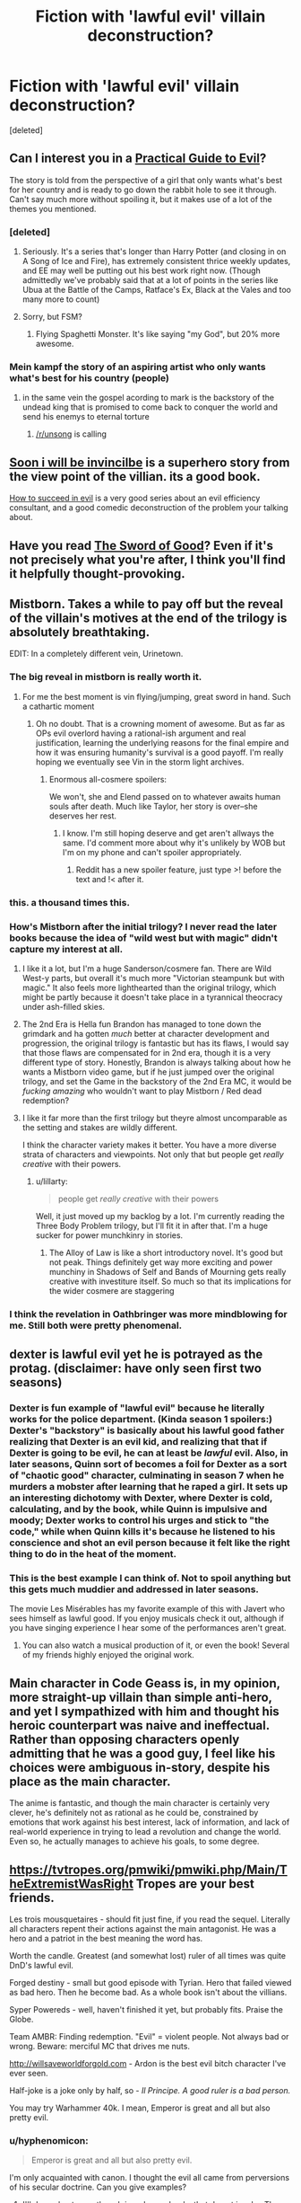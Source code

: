 #+TITLE: Fiction with 'lawful evil' villain deconstruction?

* Fiction with 'lawful evil' villain deconstruction?
:PROPERTIES:
:Score: 22
:DateUnix: 1555795066.0
:DateShort: 2019-Apr-21
:END:
[deleted]


** Can I interest you in a [[https://practicalguidetoevil.wordpress.com/][Practical Guide to Evil]]?

The story is told from the perspective of a girl that only wants what's best for her country and is ready to go down the rabbit hole to see it through. Can't say much more without spoiling it, but it makes use of a lot of the themes you mentioned.
:PROPERTIES:
:Author: Allian42
:Score: 25
:DateUnix: 1555818576.0
:DateShort: 2019-Apr-21
:END:

*** [deleted]
:PROPERTIES:
:Score: 14
:DateUnix: 1555857253.0
:DateShort: 2019-Apr-21
:END:

**** Seriously. It's a series that's longer than Harry Potter (and closing in on A Song of Ice and Fire), has extremely consistent thrice weekly updates, and EE may well be putting out his best work right now. (Though admittedly we've probably said that at a lot of points in the series like Ubua at the Battle of the Camps, Ratface's Ex, Black at the Vales and too many more to count)
:PROPERTIES:
:Author: ATRDCI
:Score: 10
:DateUnix: 1555865130.0
:DateShort: 2019-Apr-21
:END:


**** Sorry, but FSM?
:PROPERTIES:
:Author: Brokndremes
:Score: 3
:DateUnix: 1555903467.0
:DateShort: 2019-Apr-22
:END:

***** Flying Spaghetti Monster. It's like saying "my God", but 20% more awesome.
:PROPERTIES:
:Author: C_Densem
:Score: 1
:DateUnix: 1555906301.0
:DateShort: 2019-Apr-22
:END:


*** Mein kampf the story of an aspiring artist who only wants what's best for his country (people)
:PROPERTIES:
:Author: RMcD94
:Score: 5
:DateUnix: 1555894938.0
:DateShort: 2019-Apr-22
:END:

**** in the same vein the gospel acording to mark is the backstory of the undead king that is promised to come back to conquer the world and send his enemys to eternal torture
:PROPERTIES:
:Author: panchoadrenalina
:Score: 15
:DateUnix: 1555901213.0
:DateShort: 2019-Apr-22
:END:

***** [[/r/unsong]] is calling
:PROPERTIES:
:Author: LazarusRises
:Score: 3
:DateUnix: 1555947026.0
:DateShort: 2019-Apr-22
:END:


** [[https://en.wikipedia.org/wiki/Soon_I_Will_Be_Invincible][Soon i will be invincilbe]] is a superhero story from the view point of the villian. its a good book.

[[https://tvtropes.org/pmwiki/pmwiki.php/Literature/HowToSucceedInEvil][How to succeed in evil]] is a very good series about an evil efficiency consultant, and a good comedic deconstruction of the problem your talking about.
:PROPERTIES:
:Author: Teulisch
:Score: 12
:DateUnix: 1555796163.0
:DateShort: 2019-Apr-21
:END:


** Have you read [[http://yudkowsky.net/other/fiction/the-sword-of-good][The Sword of Good]]? Even if it's not precisely what you're after, I think you'll find it helpfully thought-provoking.
:PROPERTIES:
:Author: thrawnca
:Score: 10
:DateUnix: 1555836095.0
:DateShort: 2019-Apr-21
:END:


** Mistborn. Takes a while to pay off but the reveal of the villain's motives at the end of the trilogy is absolutely breathtaking.

EDIT: In a completely different vein, Urinetown.
:PROPERTIES:
:Author: LazarusRises
:Score: 15
:DateUnix: 1555819357.0
:DateShort: 2019-Apr-21
:END:

*** The big reveal in mistborn is really worth it.
:PROPERTIES:
:Author: Empiricist_or_not
:Score: 8
:DateUnix: 1555870480.0
:DateShort: 2019-Apr-21
:END:

**** For me the best moment is vin flying/jumping, great sword in hand. Such a cathartic moment
:PROPERTIES:
:Author: panchoadrenalina
:Score: 5
:DateUnix: 1555870973.0
:DateShort: 2019-Apr-21
:END:

***** Oh no doubt. That is a crowning moment of awesome. But as far as OPs evil overlord having a rational-ish argument and real justification, learning the underlying reasons for the final empire and how it was ensuring humanity's survival is a good payoff. I'm really hoping we eventually see Vin in the storm light archives.
:PROPERTIES:
:Author: Empiricist_or_not
:Score: 5
:DateUnix: 1555871237.0
:DateShort: 2019-Apr-21
:END:

****** Enormous all-cosmere spoilers:

We won't, she and Elend passed on to whatever awaits human souls after death. Much like Taylor, her story is over--she deserves her rest.
:PROPERTIES:
:Author: LazarusRises
:Score: 3
:DateUnix: 1555947113.0
:DateShort: 2019-Apr-22
:END:

******* I know. I'm still hoping deserve and get aren't allways the same. I'd comment more about why it's unlikely by WOB but I'm on my phone and can't spoiler appropriately.
:PROPERTIES:
:Author: Empiricist_or_not
:Score: 1
:DateUnix: 1555947596.0
:DateShort: 2019-Apr-22
:END:

******** Reddit has a new spoiler feature, just type >! before the text and !< after it.
:PROPERTIES:
:Author: LazarusRises
:Score: 2
:DateUnix: 1555971232.0
:DateShort: 2019-Apr-23
:END:


*** this. a thousand times this.
:PROPERTIES:
:Author: silver7017
:Score: 1
:DateUnix: 1555826030.0
:DateShort: 2019-Apr-21
:END:


*** How's Mistborn after the initial trilogy? I never read the later books because the idea of "wild west but with magic" didn't capture my interest at all.
:PROPERTIES:
:Author: lillarty
:Score: 1
:DateUnix: 1555976033.0
:DateShort: 2019-Apr-23
:END:

**** I like it a lot, but I'm a huge Sanderson/cosmere fan. There are Wild West-y parts, but overall it's much more "Victorian steampunk but with magic." It also feels more lighthearted than the original trilogy, which might be partly because it doesn't take place in a tyrannical theocracy under ash-filled skies.
:PROPERTIES:
:Author: LazarusRises
:Score: 5
:DateUnix: 1555981145.0
:DateShort: 2019-Apr-23
:END:


**** The 2nd Era is Hella fun Brandon has managed to tone down the grimdark and ha gotten /much/ better at character development and progression, the original trilogy is fantastic but has its flaws, I would say that those flaws are compensated for in 2nd era, though it is a very different type of story. Honestly, Brandon is always talking about how he wants a Mistborn video game, but if he just jumped over the original trilogy, and set the Game in the backstory of the 2nd Era MC, it would be /fucking amazing/ who wouldn't want to play Mistborn / Red dead redemption?
:PROPERTIES:
:Author: signspace13
:Score: 2
:DateUnix: 1556330153.0
:DateShort: 2019-Apr-27
:END:


**** I like it far more than the first trilogy but theyre almost uncomparable as the setting and stakes are wildly different.

I think the character variety makes it better. You have a more diverse strata of characters and viewpoints. Not only that but people get /really creative/ with their powers.
:PROPERTIES:
:Author: SkyTroupe
:Score: 1
:DateUnix: 1556556029.0
:DateShort: 2019-Apr-29
:END:

***** u/lillarty:
#+begin_quote
  people get /really creative/ with their powers
#+end_quote

Well, it just moved up my backlog by a lot. I'm currently reading the Three Body Problem trilogy, but I'll fit it in after that. I'm a huge sucker for power munchkinry in stories.
:PROPERTIES:
:Author: lillarty
:Score: 2
:DateUnix: 1556594721.0
:DateShort: 2019-Apr-30
:END:

****** The Alloy of Law is like a short introductory novel. It's good but not peak. Things definitely get way more exciting and power munchiny in Shadows of Self and Bands of Mourning gets really creative with investiture itself. So much so that its implications for the wider cosmere are staggering
:PROPERTIES:
:Author: SkyTroupe
:Score: 1
:DateUnix: 1556904242.0
:DateShort: 2019-May-03
:END:


*** I think the revelation in Oathbringer was more mindblowing for me. Still both were pretty phenomenal.
:PROPERTIES:
:Author: Insufficient_Metals
:Score: 1
:DateUnix: 1556556119.0
:DateShort: 2019-Apr-29
:END:


** dexter is lawful evil yet he is potrayed as the protag. (disclaimer: have only seen first two seasons)
:PROPERTIES:
:Author: Calsem
:Score: 8
:DateUnix: 1555797098.0
:DateShort: 2019-Apr-21
:END:

*** Dexter is fun example of "lawful evil" because he literally works for the police department. (Kinda season 1 spoilers:) Dexter's "backstory" is basically about his lawful good father realizing that Dexter is an evil kid, and realizing that that if Dexter is going to be evil, he can at least be /lawful/ evil. Also, in later seasons, Quinn sort of becomes a foil for Dexter as a sort of "chaotic good" character, culminating in season 7 when he murders a mobster after learning that he raped a girl. It sets up an interesting dichotomy with Dexter, where Dexter is cold, calculating, and by the book, while Quinn is impulsive and moody; Dexter works to control his urges and stick to "the code," while when Quinn kills it's because he listened to his conscience and shot an evil person because it felt like the right thing to do in the heat of the moment.
:PROPERTIES:
:Author: junkie_purist
:Score: 6
:DateUnix: 1555812463.0
:DateShort: 2019-Apr-21
:END:


*** This is the best example I can think of. Not to spoil anything but this gets much muddier and addressed in later seasons.

The movie Les Misérables has my favorite example of this with Javert who sees himself as lawful good. If you enjoy musicals check it out, although if you have singing experience I hear some of the performances aren't great.
:PROPERTIES:
:Author: RetardedWabbit
:Score: 5
:DateUnix: 1555800652.0
:DateShort: 2019-Apr-21
:END:

**** You can also watch a musical production of it, or even the book! Several of my friends highly enjoyed the original work.
:PROPERTIES:
:Author: I_Probably_Think
:Score: 1
:DateUnix: 1555888596.0
:DateShort: 2019-Apr-22
:END:


** Main character in Code Geass is, in my opinion, more straight-up villain than simple anti-hero, and yet I sympathized with him and thought his heroic counterpart was naive and ineffectual. Rather than opposing characters openly admitting that he was a good guy, I feel like his choices were ambiguous in-story, despite his place as the main character.

The anime is fantastic, and though the main character is certainly very clever, he's definitely not as rational as he could be, constrained by emotions that work against his best interest, lack of information, and lack of real-world experience in trying to lead a revolution and change the world. Even so, he actually manages to achieve his goals, to some degree.
:PROPERTIES:
:Author: AzaleaEllis
:Score: 4
:DateUnix: 1555870566.0
:DateShort: 2019-Apr-21
:END:


** [[https://tvtropes.org/pmwiki/pmwiki.php/Main/TheExtremistWasRight]] Tropes are your best friends.

Les trois mousquetaires - should fit just fine, if you read the sequel. Literally all characters repent their actions against the main antagonist. He was a hero and a patriot in the best meaning the word has.

Worth the candle. Greatest (and somewhat lost) ruler of all times was quite DnD's lawful evil.

Forged destiny - small but good episode with Tyrian. Hero that failed viewed as bad hero. Then he become bad. As a whole book isn't about the villians.

Syper Powereds - well, haven't finished it yet, but probably fits. Praise the Globe.

Team AMBR: Finding redemption. "Evil" = violent people. Not always bad or wrong. Beware: merciful MC that drives me nuts.

[[http://willsaveworldforgold.com]] - Ardon is the best evil bitch character I've ever seen.

Half-joke is a joke only by half, so - /Il Principe. A good ruler is a bad person./

You may try Warhammer 40k. I mean, Emperor is great and all but also pretty evil.
:PROPERTIES:
:Author: Mandragorec
:Score: 3
:DateUnix: 1555853125.0
:DateShort: 2019-Apr-21
:END:

*** u/hyphenomicon:
#+begin_quote
  Emperor is great and all but also pretty evil.
#+end_quote

I'm only acquainted with canon. I thought the evil all came from perversions of his secular doctrine. Can you give examples?
:PROPERTIES:
:Author: hyphenomicon
:Score: 3
:DateUnix: 1555862867.0
:DateShort: 2019-Apr-21
:END:

**** I'll do my best even though i read more books that do not involve The great and golden like Cain's series and Gaunt's.

Also beware the messy English for it not my native.

Well, he is more tough and self-centered than evil, dragging the hymanity to better future, *kicking and sreaming*, and also is not exactly human, but:

Unification Wars were a giant massacre ended in enforcing of harsh law written by Himself and only himself. Not all of people he sentenced then were bad - they were unnecessary for his plan. Like a pretty good priest in the Last Church by Graham McNeill. Also all warriors that he used for war were killed after its end. Means and tools to an end.

During the Crusade several Worlds were destroyed. Genocide was considered bad last time I've checked.

As was proofed in the Dark Imperium He never loved no man even his sons. Engineer, warrior, politic, mage and a lot more. Dad,huh? Not quite. Some people think that the Heresy florished upon daddy issues. Certainly true for Angron, Magnus, Kurze, Perturabo, Lorgar and Mortarion. Especially so for Angron and Lorgan: it cost him nothing to save Angron's comrades or not bombing the Lorgar's capital to make a point in argument.

That's all I could remember apart from wild theories about sypreme only God of galaxy. Wanna more - try 40k forums.
:PROPERTIES:
:Author: Mandragorec
:Score: 3
:DateUnix: 1555929570.0
:DateShort: 2019-Apr-22
:END:


**** It got much worse under the religious perversion of his secular doctrine, but while he was still steering the ship it wasn't /good/. Fanatic xenophobia and mandatory xenocide, kill all who oppose joining his empire even if they're legitimately better for their citizens even in the long run (ex. the Diasporex), beat in faces for glory.
:PROPERTIES:
:Author: VorpalAuroch
:Score: 3
:DateUnix: 1555960699.0
:DateShort: 2019-Apr-22
:END:


**** u/SimoneNonvelodico:
#+begin_quote
  I'm only acquainted with canon. I thought the evil all came from perversions of his secular doctrine. Can you give examples?
#+end_quote

Even pre-Horus Heresy, the Emperor's policy was to purge xenos (aka: any sentient non-human species) and to squash human opposition /at any cost/. Anyone who wasn't willing to submit was crushed. Anyone who didn't want to let go their religious beliefs was brutally repressed. Granted, he had reasons for that behaviour (namely, hoped that by completely squashing religion he'd starve the Chaos Gods of faith and kill them), but it was still really tyrannical. In addition, he still was arrogant. He did cause the Horus Heresy, basically, first by letting Lorgar (the Word Bearer primarch) do his thing and then brutally humiliating him in front of his Legion, then by trusting Horus with the role of Warmaster. He was walking a very fine thread, but then committed some serious blunders which plunged his whole enterprise into Chaos (quite literally), rendering all the suffering he had inflicted all the more pointless.
:PROPERTIES:
:Author: SimoneNonvelodico
:Score: 2
:DateUnix: 1556285829.0
:DateShort: 2019-Apr-26
:END:


*** u/Iconochasm:
#+begin_quote
  Syper Powereds - well, haven't finished it yet, but probably fits. Praise the Globe.
#+end_quote

As someone who has finished it, Globe does not fit at all, but other characters do.
:PROPERTIES:
:Author: Iconochasm
:Score: 2
:DateUnix: 1555859850.0
:DateShort: 2019-Apr-21
:END:

**** I really liked the story of the main characters but didnt care one bit about the whole globe sub plot. Thus when the final tournament finished i stopped reading. Was it just me?
:PROPERTIES:
:Author: panchoadrenalina
:Score: 1
:DateUnix: 1555871109.0
:DateShort: 2019-Apr-21
:END:

***** The Globe subplot was important but really kind of off on it's own yeah.

Really liked it though because I really liked Globe. You missed some pretty awesome moments though.
:PROPERTIES:
:Author: PotentiallySarcastic
:Score: 2
:DateUnix: 1555961842.0
:DateShort: 2019-Apr-23
:END:


**** Yeah, Globe's more Chaotic or Neutral Good - a great injustice that the law is actively being used to suppress means that you're morally obligated to become a criminal to reveal it - and then the moment it is revealed and the injustice righted, repents of what he had to do to get there.
:PROPERTIES:
:Author: Wolpertinger
:Score: 1
:DateUnix: 1555967258.0
:DateShort: 2019-Apr-23
:END:


** Girl Genius, though the author kind of gives up on the "evil" angle after the first few books.
:PROPERTIES:
:Author: dspeyer
:Score: 3
:DateUnix: 1555872536.0
:DateShort: 2019-Apr-21
:END:

*** Assuming you mean the baron, he's Lawful Asshole, starting as looking outright Evil, swapping around into merely Asshole, then after the Take-5 Bomb looking much more Evil again. Always reasonably well justified, since the alternatives (the Other, the Long War, the Polar Lords, Albia's (alleged?) thought police state) are legitimately much worse.
:PROPERTIES:
:Author: VorpalAuroch
:Score: 3
:DateUnix: 1555960475.0
:DateShort: 2019-Apr-22
:END:
